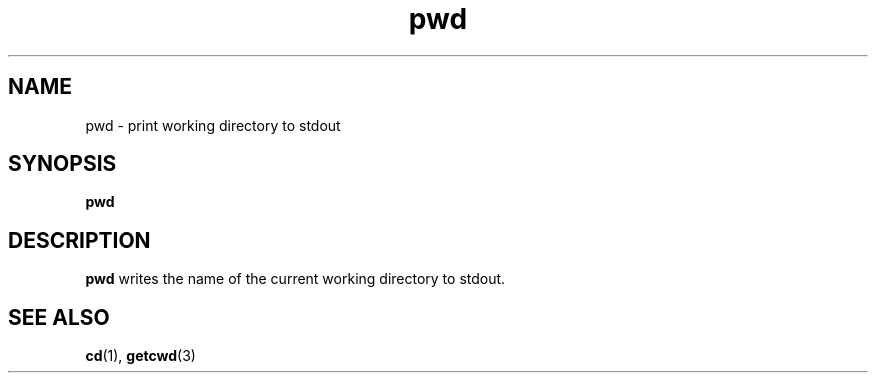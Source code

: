 .\" Copyright (C) 1999 by Anders Gavare
.\" All Rights Reserved
.TH pwd 1 "15 Oct 1999"
.SH NAME
pwd \- print working directory to stdout
.SH SYNOPSIS
.LP
.BI "pwd"
.SH DESCRIPTION
.BR pwd
writes the name of the current working directory to stdout.
.SH SEE ALSO
.BR cd (1),
.BR getcwd (3)
